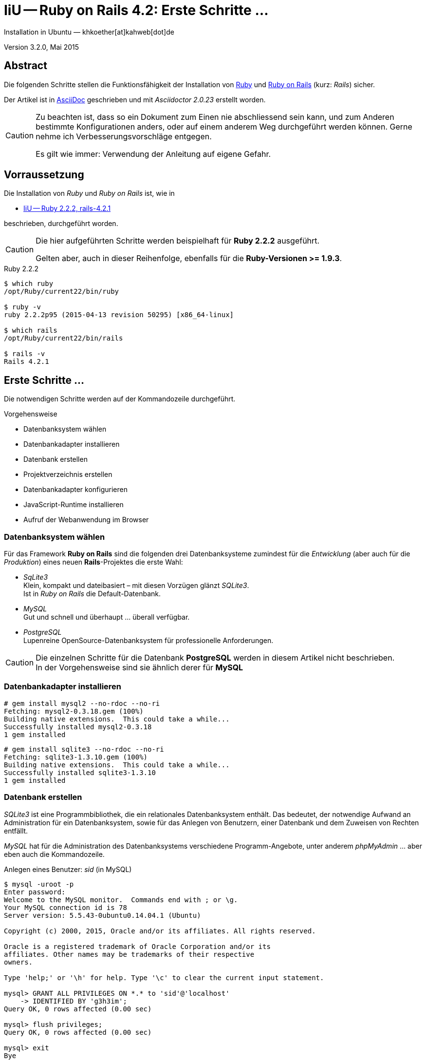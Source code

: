 IiU -- Ruby on Rails 4.2: Erste Schritte &hellip;
=================================================
Installation in Ubuntu — khkoether[at]kahweb[dot]de

:icons:
:Author Initials: KHK
:creativecommons-url: http://creativecommons.org/licenses/by/4.0/deed.de
:mit-url:             http://opensource.org/licenses/mit-license.php  
:ubuntu-url:          http://www.ubuntu.com/
:asciidoctor-url:     http://asciidoctor.org/
:asciidoctordocs-url: http://asciidoctor.org/docs/
:git-url:             http://git-scm.com/
:git-download-url:    https://www.kernel.org/pub/software/scm/git/

:ruby-url:            https://www.ruby-lang.org/de/
:ruby-download-url:   https://www.ruby-lang.org/de/downloads/
:rubyonrails-url:     http://www.rubyonrails.org

:ruby-version:        2.2.2
:ruby19-url:          link:ruby19.html
:ruby21-url:          link:ruby21.html
:ruby22-url:          link:ruby22.html

Version 3.2.0, Mai 2015


Abstract
--------
Die folgenden Schritte stellen die Funktionsfähigkeit der Installation 
von {ruby-url}[Ruby] und {rubyonrails-url}[Ruby on Rails] (kurz: _Rails_) sicher. 

Der Artikel ist in {asciidoctordocs-url}[AsciiDoc] geschrieben 
und mit _Asciidoctor {asciidoctor-version}_ erstellt worden.


[CAUTION]
====
Zu beachten ist, dass so ein Dokument zum Einen nie abschliessend 
sein kann, und zum Anderen bestimmte Konfigurationen anders, oder 
auf einem anderem Weg durchgeführt werden können. 
Gerne nehme ich Verbesserungsvorschläge entgegen.

Es gilt wie immer: Verwendung der Anleitung auf eigene Gefahr.
====


Vorraussetzung
--------------
Die Installation von _Ruby_ und _Ruby on Rails_ ist, wie in

* {ruby22-url}[IiU -- Ruby 2.2.2, rails-4.2.1] 

beschrieben, durchgeführt worden.

[CAUTION]
====
Die hier aufgeführten Schritte werden beispielhaft für *Ruby 2.2.2* ausgeführt.

Gelten aber, auch in dieser Reihenfolge, ebenfalls für die *Ruby-Versionen >= 1.9.3*.
==== 

.Ruby 2.2.2
----
$ which ruby
/opt/Ruby/current22/bin/ruby

$ ruby -v 
ruby 2.2.2p95 (2015-04-13 revision 50295) [x86_64-linux]

$ which rails
/opt/Ruby/current22/bin/rails

$ rails -v    
Rails 4.2.1
----

  
Erste Schritte &hellip;
-----------------------
Die notwendigen Schritte werden auf der Kommandozeile durchgeführt.

.Vorgehensweise 
- Datenbanksystem wählen 
- Datenbankadapter installieren
- Datenbank erstellen
- Projektverzeichnis erstellen 
- Datenbankadapter konfigurieren
- JavaScript-Runtime installieren
- Aufruf der Webanwendung im Browser


Datenbanksystem wählen
~~~~~~~~~~~~~~~~~~~~~~
Für das Framework *Ruby on Rails* sind die folgenden drei Datenbanksysteme zumindest 
für die _Entwicklung_ (aber auch für die _Produktion_) eines neuen 
*Rails*-Projektes die erste Wahl:

- _SqLite3_ +
  Klein, kompakt und dateibasiert – mit diesen Vorzügen glänzt 'SQLite3'. + 
  Ist in _Ruby on Rails_ die Default-Datenbank.
- _MySQL_ +
  Gut und schnell und überhaupt ... überall verfügbar.
- _PostgreSQL_ +
  Lupenreine OpenSource-Datenbanksystem für professionelle Anforderungen. 
  
[CAUTION]
====
Die einzelnen Schritte für die Datenbank *PostgreSQL* werden 
in diesem Artikel nicht beschrieben. +
In der Vorgehensweise sind sie ähnlich derer für *MySQL*
====


Datenbankadapter installieren
~~~~~~~~~~~~~~~~~~~~~~~~~~~~~
---- 
# gem install mysql2 --no-rdoc --no-ri
Fetching: mysql2-0.3.18.gem (100%)
Building native extensions.  This could take a while...
Successfully installed mysql2-0.3.18
1 gem installed
----

----
# gem install sqlite3 --no-rdoc --no-ri  
Fetching: sqlite3-1.3.10.gem (100%)
Building native extensions.  This could take a while...
Successfully installed sqlite3-1.3.10
1 gem installed
----


Datenbank erstellen
~~~~~~~~~~~~~~~~~~~
_SQLite3_ ist eine Programmbibliothek, die ein relationales Datenbanksystem enthält.
Das bedeutet, der notwendige Aufwand an Administration für ein Datenbanksystem, sowie
für das Anlegen von Benutzern, einer Datenbank und dem Zuweisen von Rechten entfällt. 

_MySQL_ hat für die Administration des Datenbanksystems 
verschiedene Programm-Angebote, unter anderem _phpMyAdmin_ ... aber eben auch
die Kommandozeile.

.Anlegen eines Benutzer: _sid_ (in MySQL)
----
$ mysql -uroot -p
Enter password: 
Welcome to the MySQL monitor.  Commands end with ; or \g.
Your MySQL connection id is 78
Server version: 5.5.43-0ubuntu0.14.04.1 (Ubuntu)

Copyright (c) 2000, 2015, Oracle and/or its affiliates. All rights reserved.

Oracle is a registered trademark of Oracle Corporation and/or its
affiliates. Other names may be trademarks of their respective
owners.

Type 'help;' or '\h' for help. Type '\c' to clear the current input statement.

mysql> GRANT ALL PRIVILEGES ON *.* to 'sid'@'localhost'
    -> IDENTIFIED BY 'g3h3im';
Query OK, 0 rows affected (0.00 sec)

mysql> flush privileges;
Query OK, 0 rows affected (0.00 sec)

mysql> exit
Bye
----

.Erstellen einer Datenbank: _myapp_development_ (in MySQL)
----
$ mysql -usid -p
Enter password: 
Welcome to the MySQL monitor.  Commands end with ; or \g.
Your MySQL connection id is 80
Server version: 5.5.43-0ubuntu0.14.04.1 (Ubuntu)

Copyright (c) 2000, 2015, Oracle and/or its affiliates. All rights reserved.

Oracle is a registered trademark of Oracle Corporation and/or its
affiliates. Other names may be trademarks of their respective
owners.

Type 'help;' or '\h' for help. Type '\c' to clear the current input statement.

mysql> CREATE DATABASE myapp_develpment;
Query OK, 1 row affected (0.00 sec)

mysql> exit
Bye
----


Projektverzeichnis erstellen 
~~~~~~~~~~~~~~~~~~~~~~~~~~~~
----
$ cd
$ mkdir RailsDir

$ cd RailsDir
$ rails _4.2.1_ new MyApp --database=mysql -B  <1> <2> <3>
      create  
      create  README.rdoc
      create  Rakefile
      create  config.ru
      create  .gitignore
      create  Gemfile      <4>
      create  app
      create  app/assets/javascripts/application.js
 [...]
      create  bin
      create  bin/bundle
      create  bin/rails
      create  bin/rake
      create  bin/setup
[...]
      create  config/database.yml   <5>
      create  db
      create  db/seeds.rb      
 [...]
      create  vendor/assets/javascripts
      create  vendor/assets/javascripts/.keep
      create  vendor/assets/stylesheets
      create  vendor/assets/stylesheets/.keep
----
<1> #_4.2.1_# -- Festlegen, welche Rails-Version verwendet werden soll. +
    #--database=mysql# -- Festlegen, welches DBMS verwendet werden soll.
<2> Für das Datenbanksystem _SQLite3_ verkürzt sich der Aufruf: +
    #rails _4.2.1_ new myapp#
<3> #-B# Don't run bundle install +
    Kein automatisches 'install' und 'update' von RubyGems!   
<4> Die zu diesem Zeitpunkt benötigten RubyGems und deren Abhängigkeiten
    untereinander entnehmen Sie der Datei `Gemfile`.
<5> Konfigurationsdatei mit den Einstellungen für den 
    Datenbankzugriff (Datenbankadapter).        

----
$ cd MyApp
$ tree -LF 2 .
.
├── app/
│   ├── assets/
│   ├── controllers/
│   ├── helpers/
│   ├── mailers/
│   ├── models/
│   └── views/
├── bin/
│   ├── bundle*
│   ├── rails*
│   ├── rake*
│   └── setup*
├── config/
│   ├── application.rb
│   ├── boot.rb
│   ├── database.yml     <1>
│   ├── environment.rb
│   ├── environments/
│   ├── initializers/
│   ├── locales/
│   ├── routes.rb
│   └── secrets.yml
├── config.ru
├── db/
│   └── seeds.rb
├── Gemfile        <2>
├── lib/
│   ├── assets/
│   └── tasks/
├── log/
├── public/
│   ├── 404.html
│   ├── 422.html
│   ├── 500.html
│   ├── favicon.ico
│   └── robots.txt
├── Rakefile
├── README.rdoc
├── test/
│   ├── controllers/
│   ├── fixtures/
│   ├── helpers/
│   ├── integration/
│   ├── mailers/
│   ├── models/
│   └── test_helper.rb
├── tmp/
│   └── cache/
└── vendor/
    └── assets/

29 directories, 21 files
----
<1> Datei: `config/database.yml`
<2> Datei: `Gemfile`


RubyGems installieren
~~~~~~~~~~~~~~~~~~~~~
.Prüfen der in der Datei `Gemfile` genannten Abhängigkeiten
----
$ bundle check  
Resolving dependencies...
Bundler can't satisfy your Gemfile's dependencies.
Install missing gems with `bundle install`.

$ bundle list   <1>
Could not find gem 'sass-rails (~> 5.0) java' in any of the gem sources listed
in your Gemfile or installed on this machine.
----
<1> Der User 'root' muß die fehlenden Gems installieren

.Datei: `Gemfile`
----
source 'https://rubygems.org'


# Bundle edge Rails instead: gem 'rails', github: 'rails/rails'
gem 'rails', '4.2.1'
# Use mysql as the database for Active Record
gem 'mysql2'
# Use SCSS for stylesheets
gem 'sass-rails', '~> 5.0'
# Use Uglifier as compressor for JavaScript assets
gem 'uglifier', '>= 1.3.0'
# Use CoffeeScript for .coffee assets and views
gem 'coffee-rails', '~> 4.1.0'   <1>
# See https://github.com/rails/execjs#readme for more supported runtimes
# gem 'therubyracer', platforms: :ruby

# Use jquery as the JavaScript library
gem 'jquery-rails'
# Turbolinks makes following links in your web application faster. Read more: https://github.com/rails/turbolinks
gem 'turbolinks'
# Build JSON APIs with ease. Read more: https://github.com/rails/jbuilder
gem 'jbuilder', '~> 2.0'   <2>
# bundle exec rake doc:rails generates the API under doc/api.
gem 'sdoc', '~> 0.4.0', group: :doc

# Use ActiveModel has_secure_password
# gem 'bcrypt', '~> 3.1.7'   <3>

# Use Unicorn as the app server
# gem 'unicorn'

# Use Capistrano for deployment
# gem 'capistrano-rails', group: :development

group :development, :test do
  # Call 'byebug' anywhere in the code to stop execution and get a debugger console
  gem 'byebug'

  # Access an IRB console on exception pages or by using <%= console %> in views
  gem 'web-console', '~> 2.0'

  # Spring speeds up development by keeping your application running in the background. Read more: https://github.com/rails/spring
  gem 'spring'
end
----
<1> Twiddle Waka '~> 4.1.0' ist identisch mit 
    den Bedingungen '>= 4.1.0' und '< 4.2'.  
<2> Twiddle Waka '~> 2.0' ist identisch mit 
    den Bedingungen '>= 2.0' und '< 3'.    
<3> Twiddle Waka '~> 3.1.7' ist identisch mit 
    den Bedingungen '>= 3.1.7' und '< 3.2'.    

----
$ sudo su -
[sudo] password for sid:   <1>

# . /opt/Ruby/ruby22.path.sh

# cd ~sid/RailsDir/MyApp

# ls -l Gemfile*
-rw-rw-r-- 1 sid sid 1473 Mai  8 18:08 Gemfile
----
<1> Annahme: Der User 'sid' besitzt das Recht das System zu administrieren...

.Installation der fehlenden Gems mit dem zur Installation berechtigten User!  
[options="nowrap"]
----
$ bundle install   
Don't run Bundler as root. Bundler can ask for sudo if it is needed, and installing      <1> 
your bundle as root will break this application for all non-root users on this machine.
Fetching gem metadata from https://rubygems.org/............
Fetching version metadata from https://rubygems.org/...
Fetching dependency metadata from https://rubygems.org/..
Resolving dependencies...
Using rake 10.4.2   <2>
Using i18n 0.7.0
Using json 1.8.2
Using minitest 5.6.1
Using thread_safe 0.3.5
Using tzinfo 1.2.2
Using activesupport 4.2.1
Using builder 3.2.2
Using erubis 2.7.0
Using mini_portile 0.6.2
Using nokogiri 1.6.6.2
Using rails-deprecated_sanitizer 1.0.3
Using rails-dom-testing 1.0.6
Using loofah 2.0.2
Using rails-html-sanitizer 1.0.2
Using actionview 4.2.1
Using rack 1.6.1
Using rack-test 0.6.3
Using actionpack 4.2.1
Using globalid 0.3.5
Using activejob 4.2.1
Using mime-types 2.5
Using mail 2.6.3
Using actionmailer 4.2.1
Using activemodel 4.2.1
Using arel 6.0.0
Using activerecord 4.2.1
Installing debug_inspector 0.0.2     <3>
Installing binding_of_caller 0.7.2
Using bundler 1.9.6
Installing columnize 0.9.0
Installing byebug 4.0.5
Installing coffee-script-source 1.9.1.1
Installing execjs 2.5.2
Installing coffee-script 2.4.1
Using thor 0.19.1
Using railties 4.2.1
Installing coffee-rails 4.1.0
Installing multi_json 1.11.0
Installing jbuilder 2.2.13
Installing jquery-rails 4.0.3
Using mysql2 0.3.18
Using sprockets 3.0.3
Using sprockets-rails 2.3.0
Using rails 4.2.1
Using rdoc 4.2.0
Installing sass 3.4.13
Installing tilt 1.4.1
Installing sass-rails 5.0.3
Installing sdoc 0.4.1
Installing spring 1.3.6
Installing turbolinks 2.5.3
Installing uglifier 2.7.1
Installing web-console 2.1.2
Bundle complete! 12 Gemfile dependencies, 54 gems now installed.
Use `bundle show [gemname]` to see where a bundled gem is installed.
----     
<1> In *Ubuntu* verfügt der bei der Installation angelegte Benutzer über alle
    Privilegien, um das System zu administrieren, d. h. zu verwalten.
<2> _Using_: Bereits installierte RubyGems
<3> _Installing_: Neu installierte RubyGems    

.Prüfen der Abhängigkeiten im `Gemfile` (2)
----
$ bundle check <1>
The Gemfile's dependencies are satisfied

$ ls -l Gemfile*
-rw-rw-r-- 1 sid sid 1473 Mai  8 18:08 Gemfile
-rw-r--r-- 1 sid sid 3824 Mai  8 18:27 Gemfile.lock
----
<1> Als Benutzer 'sid'!


Datenbankadapter konfigurieren
~~~~~~~~~~~~~~~~~~~~~~~~~~~~~~
.Datei: `config/database.yml` -- sqlite3
----
[...]
development:
  adapter: sqlite3
  database: db/development.sqlite3   <1>
  pool: 5
  timeout: 5000
[...]
----
<1> Die Datenbank-Datei wird mit dem ersten Aufruf automatisch angelegt. +
    Keine Angabe für Benutzer und Passwort!

.Datei: `config/database.yml` -- mysql 
----
[...]
default: &default
  adapter: mysql2
  encoding: utf8
  pool: 5
  username: sid                 <---          
  password: GEHEIM              <---
  socket: /var/run/mysqld/mysqld.sock

development:   <1>
  <<: *default
  database: myapp_development   <2>
[...]  
----
<1> Es werden ausschließlich die zu _default_ geänderten Einträge aufgeführt.
<2> Der hier vorgeschlagene Datenbank-Name wird von _Ruby on Rails_
    automatisch gebildet: +
    Name der Applikation 'MyApp' und dem Zusatz '_development'


JavaScript-Runtime installieren
~~~~~~~~~~~~~~~~~~~~~~~~~~~~~~~
Für die erzeugte _Ruby on Rails_-Anwendung ist eine JavaScript-Runtime erforderlich.

.Möglichkeit 1: Das RubyGem _therubyracer_

.Datei: `Gemfile`
----
source 'https://rubygems.org'


# Bundle edge Rails instead: gem 'rails', github: 'rails/rails'
gem 'rails', '4.2.1'
# Use mysql as the database for Active Record
gem 'mysql2'
# Use SCSS for stylesheets
gem 'sass-rails', '~> 5.0'
# Use Uglifier as compressor for JavaScript assets
gem 'uglifier', '>= 1.3.0'
# Use CoffeeScript for .coffee assets and views
gem 'coffee-rails', '~> 4.1.0'
# See https://github.com/rails/execjs#readme for more supported runtimes
gem 'therubyracer', platforms: :ruby   <1>
[...]
----
<1> Entfernen Sie das Kommentar-Zeichen am Zeilen-Anfang: '#'.

.bundle install 
----
# bundle install
...
Installing libv8 3.16.14.7       <1>
Using mysql2 0.3.18
Using sprockets 3.0.3
Using sprockets-rails 2.3.0
Using rails 4.2.1
Using rdoc 4.2.0
Installing ref 1.0.5             <1>
Using sass 3.4.13
Using tilt 1.4.1
Using sass-rails 5.0.3
Using sdoc 0.4.1
Using spring 1.3.6
Installing therubyracer 0.12.2   <1> <2> <3>
Using turbolinks 2.5.3
Using uglifier 2.7.1
Using web-console 2.1.2
Bundle complete! 13 Gemfile dependencies, 57 gems now installed.
Use `bundle show [gemname]` to see where a bundled gem is installed.
----
<1> Neu installierte RubyGems: 'libv8', 'ref' und 'therubyracer'
<2> -> http://rubygems.org/gems/therubyracer[RubyGems.org: therubyracer] +
    Call JavaScript code and manipulate JavaScript objects from Ruby. +
    Call Ruby code and manipulate Ruby objects from JavaScript.
<3> Das RubyGem 'therubyracer' wird kompiliert!

----
$ bundle check
The Gemfile's dependencies are satisfied
----

.Möglichkeit 2: Das Ubuntu-Paket 'nodejs' installieren
----
$ sudo apt-get -s install nodejs       <1>
Paketlisten werden gelesen... Fertig
Abhängigkeitsbaum wird aufgebaut.       
Statusinformationen werden eingelesen.... Fertig
Die folgenden zusätzlichen Pakete werden installiert:
  libc-ares2 libv8-3.14.5
Die folgenden NEUEN Pakete werden installiert:
  libc-ares2 libv8-3.14.5 nodejs
0 aktualisiert, 3 neu installiert, 0 zu entfernen und 1 nicht aktualisiert.
Inst libc-ares2 (1.10.0-2 Ubuntu:14.04/trusty [amd64])
Inst libv8-3.14.5 (3.14.5.8-5ubuntu2 Ubuntu:14.04/trusty [amd64])
Inst nodejs (0.10.25~dfsg2-2ubuntu1 Ubuntu:14.04/trusty [amd64])
Conf libc-ares2 (1.10.0-2 Ubuntu:14.04/trusty [amd64])
Conf libv8-3.14.5 (3.14.5.8-5ubuntu2 Ubuntu:14.04/trusty [amd64])
Conf nodejs (0.10.25~dfsg2-2ubuntu1 Ubuntu:14.04/trusty [amd64])
----
<1> _apt-get -s ... (simulate)_ ich habe mich dagegen entschieden.


Aufruf der Webanwendung im Browser
~~~~~~~~~~~~~~~~~~~~~~~~~~~~~~~~~~
WEBrick wird in _Ruby on Rails_ default-mäßig als Testserver für die 
Entwicklungs-Umgebung verwendet.
----
$ rails s
=> Booting WEBrick
=> Rails 4.2.1 application starting in development on http://localhost:3000   <1>
=> Run `rails server -h` for more startup options
=> Ctrl-C to shutdown server
[2015-05-08 18:39:12] INFO  WEBrick 1.3.1
[2015-05-08 18:39:12] INFO  ruby 2.2.2 (2015-04-13) [x86_64-linux]   <2>
[2015-05-08 18:39:12] INFO  WEBrick::HTTPServer#start: pid=31746 port=3000
...
----
<1> Der Webserver läuft ohne Port-Angabe (_--port_ ...) auf Port 3000.
<2> Ruby Version 2.2.2

----
BROWSER> http://localhost:3000/   <1>
         About your application’s environment   <2>       
----
<1> Grundsätzlicher Test der Verbindung!
<2> Link zu weiteren Informationen...

----
BROWSER> http://localhost:3000/rails/info/properties/   <1>
----
<1> Informationen zur ausgeführten Applikation _MyApp_: + 
   (Ruby-Version, RubyGems, Verzeichnis, Umgebung, Datenbank, Datenbank-Schema)

oder

----
$ rake about
About your application's environment
Rails version             4.2.1
Ruby version              2.2.2-p95 (x86_64-linux)   <1>
RubyGems version          2.4.6
Rack version              1.6.1
JavaScript Runtime        therubyracer (V8)
Middleware                Rack::Sendfile, 
                          ActionDispatch::Static, 
                          Rack::Lock, 
                          #<ActiveSupport::Cache::Strategy::LocalCache::Middleware:0x...>, 
                          Rack::Runtime, 
                          Rack::MethodOverride, 
                          ActionDispatch::RequestId, 
                          Rails::Rack::Logger, 
                          ActionDispatch::ShowExceptions, 
                          WebConsole::Middleware, 
                          ActionDispatch::DebugExceptions, 
                          ActionDispatch::RemoteIp, 
                          ActionDispatch::Reloader, 
                          ActionDispatch::Callbacks, 
                          ActiveRecord::Migration::CheckPending, 
                          ActiveRecord::ConnectionAdapters::ConnectionManagement, 
                          ActiveRecord::QueryCache, 
                          ActionDispatch::Cookies, 
                          ActionDispatch::Session::CookieStore, 
                          ActionDispatch::Flash, 
                          ActionDispatch::ParamsParser, 
                          Rack::Head, 
                          Rack::ConditionalGet, 
                          Rack::ETag
Application root          /home/sid/RailsDir/MyApp
Environment               development
Database adapter          mysql2
Database schema version   0
----
<1> Ruby Version 2.2.2


Anhang
------
Abschließend die Liste der aktuell installierten _RubyGems_.

----
$ gem list --local   <1>

*** LOCAL GEMS ***

actionmailer (4.0.3)
actionpack (4.0.3)
activemodel (4.0.3)
activerecord (4.0.3)
activerecord-deprecated_finders (1.0.3)
activesupport (4.0.3)
arel (4.0.2)
asciidoctor (1.5.0.preview3)
atomic (1.1.15)
bigdecimal (1.2.5, 1.2.0)
builder (3.1.4)
bundler (1.6.0.rc)
coderay (1.1.0)
coffee-rails (4.0.1)
coffee-script (2.2.0)
coffee-script-source (1.7.0)
erubis (2.7.0)
execjs (2.0.2)
hike (1.2.3)
i18n (0.6.9)
io-console (0.4.2)
jbuilder (1.5.3)
jquery-rails (3.1.0)
json (1.8.1, 1.7.7)
libv8 (3.16.14.3 x86_64-linux)
mail (2.5.4)
method_source (0.8.2)
mime-types (1.25.1)
minitest (5.3.0, 4.7.5, 4.3.2)
multi_json (1.8.4)
mysql2 (0.3.15)
polyglot (0.3.4)
pry (0.10.1)
psych (2.0.4, 2.0.0)
rack (1.5.2)
rack-protection (1.5.2)
rack-test (0.6.2)
rails (4.0.3)
railties (4.0.3)
rake (10.1.1, 0.9.6)
rdoc (4.1.1, 4.0.0)
ref (1.0.5)
rubygems-update (2.2.2)
sass (3.2.14)
sass-rails (4.0.1)
sdoc (0.4.0)
sinatra (1.4.6, 1.4.4)
slop (3.6.0)
sprockets (2.11.0)
sprockets-rails (2.0.1)
sqlite3 (1.3.9)
test-unit (2.5.5, 2.0.0.0)
therubyracer (0.12.1)
thor (0.18.1)
thread_safe (0.2.0)
tilt (1.4.1)
treetop (1.4.15)
turbolinks (2.2.1)
tzinfo (0.3.38)
uglifier (2.4.0)
----
<1> Anzahl der installierten RubyGems: _57_




'''
 
+++
<a href="#top" title="zum Seitenanfang">
  <span>&#8679;</span> 
</a>
+++
[small]#&middot; Document generated with Asciidoctor {asciidoctor-version}.#

